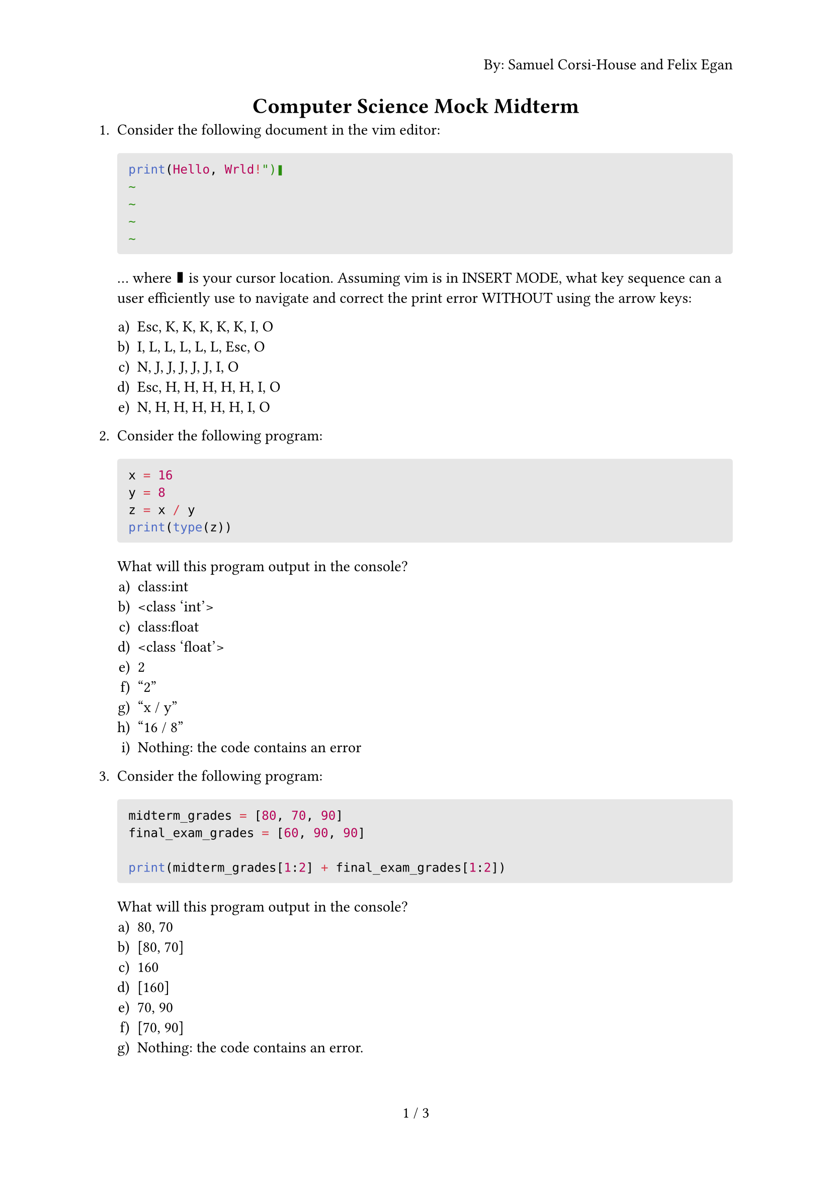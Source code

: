 #set page(
  numbering: "1 / 1",
  header: context {
    if counter(page).get().first() == 1 { 
      align(right)[By: Samuel Corsi-House and Felix Egan]
    }
  }
)

#align(center)[= Computer Science Mock Midterm]

+ Consider the following document in the vim editor:
  #block(
    fill: luma(230),
    width: 100%,
    inset: 8pt,
    radius: 2pt,
    [
      ```t
      print(Hello, Wrld!")❚
      ~
      ~
      ~
      ~
      ```
    ]
  )
  
  … where ❚ is your cursor location. Assuming vim is in INSERT MODE, what key sequence can a user efficiently use to navigate and correct the print error WITHOUT using the arrow keys:
  
  #enum(
    numbering: "a)",
    [Esc, K, K, K, K, K, I, O],
    [I, L, L, L, L, L, Esc, O],
    [N, J, J, J, J, J, I, O],
    [Esc, H, H, H, H, H, I, O],
    [N, H, H, H, H, H, I, O]
  )

+ Consider the following program:
  #block(
    fill: luma(230),
    width: 100%,
    inset: 8pt,
    radius: 2pt,
    [
      ```py
      x = 16
      y = 8
      z = x / y
      print(type(z))
      ```
    ]
  )

  What will this program output in the console?
  #enum(
    numbering: "a)",
    [class:int],
    [\<class 'int'>],
    [class:float],
    [\<class 'float'>],
    [2],
    ["2"],
    ["x / y"],
    ["16 / 8"],
    [Nothing: the code contains an error]
  )

+ Consider the following program:
  #block(
    fill: luma(230),
    width: 100%,
    inset: 8pt,
    radius: 2pt,
    [
      ```py
      midterm_grades = [80, 70, 90]
      final_exam_grades = [60, 90, 90]
      
      print(midterm_grades[1:2] + final_exam_grades[1:2])
      ```
    ]
  )

  What will this program output in the console?
  #enum(
    numbering: "a)",
    [80, 70],
    [[80, 70]],
    [160],
    [[160]],
    [70, 90],
    [[70, 90]],
    [Nothing: the code contains an error.]
  )

+ Write a function that calculates the amount of money that a company must pay a freelancer for their work each month. Assume there are 8 hours a day and 22 working days in a month, and a discount may be applied.

  *Inputs:* a float of hourly wage and a float discount (in form of 25.0). \
  *Output:* the amount to be paid by the company.

  \
  \
  \
  \
  \
  \
  \
  \
  \
  \
  \

+ Complete the function to determine whether you should upgrade the model of your phone. The phone costs \$1500.

  You should only upgrade if:
  - Your remaining bank balance will be greater than \$2000
  - Your phone is more than 4 years old
  - You have a job

  ```py
  def should_upgrade(bank_balance: float, age: float, have_job: bool) -> bool:
  ```

  \
  \
  \

+ Complete the function to calculate the resultant vector of 3 vectors. Each vector starts at the end of the last vector and the first vector begins at the origin.

  Each vector will be a list of size two in the following format: [x_comp, y_comp] \
  Ex: vec1 is [1, 5], vec2 is [-3, 2] and vec3 is [4, -8]

  The resultant vector is calculated by adding the x-component of each vector and adding the y-component of each vector together so that the final form is another vector.

  *Your solution must make use of a function that will accept an index as an argument and return the sum of each vector's component at that index.*

  ```py
  def calc_resultant(vec1: List[int], vec2: List[int], vec3: List[int]) -> List[int]:
  ```

  \
  \
  \
  \
  \
  \
  \
  \

#set enum(numbering: "Bonus 1.")

+ Calculate the magnitude of the resultant vector from the previous question.
  $ serif("Magnitude") = sqrt(x^2 + y^2) $
  where $x$ is x_comp and $y$ is y_comp.
  
  ```py
  def calc_magnitude(resultant: List[int]) -> float:
  ```
  
  \
  \
  \
  \
  \
  \

+ Calculate the angle of the resultant vector from the previous question.
  $ theta = arctan(abs(y)/abs(x)) $
  where $x$ is x_comp and $y$ is y_comp. You can use the $arctan$ function through the ```py math.atan(x: float)``` function in Python.
  \
  \
  Then adjust the angle according to the following cases:
  - x >= 0 and y >= 0: do nothing
  - x < 0 and y >= 0: $180 - theta$
  - x < 0 and y < 0: $180 + theta$
  - x >= 0 and y < 0: $360 - theta$

  ```py
  import math
  
  def calc_angle(resultant: List[int]) -> float:
  ```
  
  \
  \
  \
  \
  \
  \

+ What Linux distro do programmers use to flex on other programmers?
